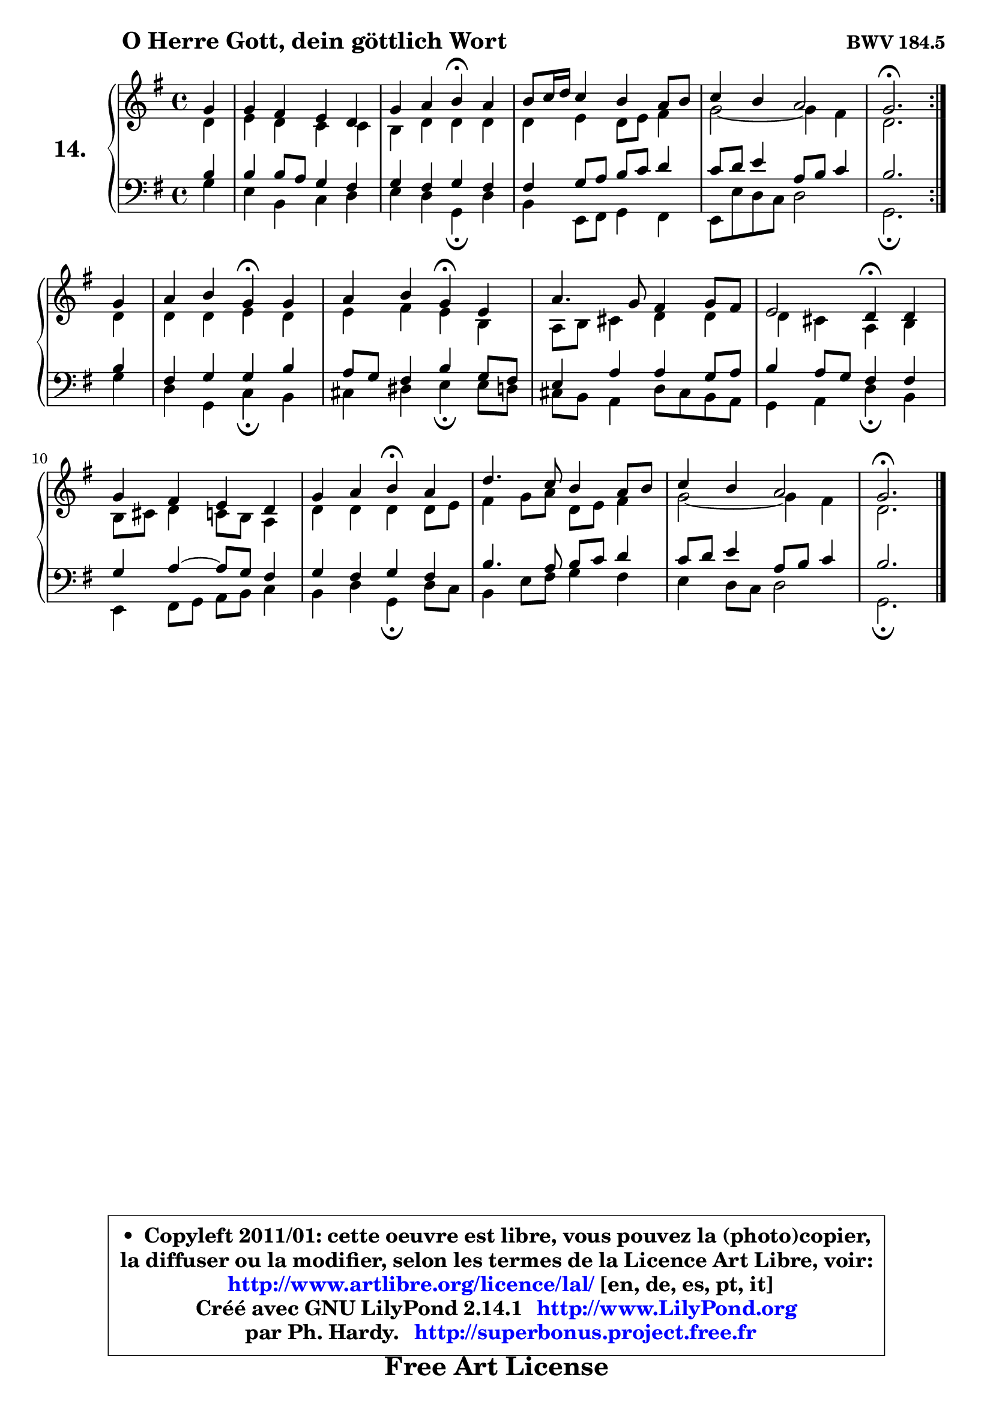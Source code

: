 
\version "2.14.1"

    \paper {
%	system-system-spacing #'padding = #0.1
%	score-system-spacing #'padding = #0.1
%	ragged-bottom = ##f
%	ragged-last-bottom = ##f
	}

    \header {
      opus = \markup { \bold "BWV 184.5" }
      piece = \markup { \hspace #9 \fontsize #2 \bold "O Herre Gott, dein göttlich Wort" }
      maintainer = "Ph. Hardy"
      maintainerEmail = "superbonus.project@free.fr"
      lastupdated = "2011/Jul/20"
      tagline = \markup { \fontsize #3 \bold "Free Art License" }
      copyright = \markup { \fontsize #3  \bold   \override #'(box-padding .  1.0) \override #'(baseline-skip . 2.9) \box \column { \center-align { \fontsize #-2 \line { • \hspace #0.5 Copyleft 2011/01: cette oeuvre est libre, vous pouvez la (photo)copier, } \line { \fontsize #-2 \line {la diffuser ou la modifier, selon les termes de la Licence Art Libre, voir: } } \line { \fontsize #-2 \with-url #"http://www.artlibre.org/licence/lal/" \line { \fontsize #1 \hspace #1.0 \with-color #blue http://www.artlibre.org/licence/lal/ [en, de, es, pt, it] } } \line { \fontsize #-2 \line { Créé avec GNU LilyPond 2.14.1 \with-url #"http://www.LilyPond.org" \line { \with-color #blue \fontsize #1 \hspace #1.0 \with-color #blue http://www.LilyPond.org } } } \line { \hspace #1.0 \fontsize #-2 \line {par Ph. Hardy. } \line { \fontsize #-2 \with-url #"http://superbonus.project.free.fr" \line { \fontsize #1 \hspace #1.0 \with-color #blue http://superbonus.project.free.fr } } } } } }

	  }

  guidemidi = {
        \repeat volta 2 {
        r4 |
        R1 |
        r2 \tempo 4 = 30 r4 \tempo 4 = 78 r4 |
        R1 |
        R1 |
        \tempo 4 = 40 r2. \tempo 4 = 78 } %fin du repeat
        r4 |
        r2 \tempo 4 = 30 r4 \tempo 4 = 78 r4 |
        r2 \tempo 4 = 30 r4 \tempo 4 = 78 r4 |
        R1 |
        r2 \tempo 4 = 30 r4 \tempo 4 = 78 r4 |
        R1 |
        r2 \tempo 4 = 30 r4 \tempo 4 = 78 r4 |
        R1 |
        R1 |
        \tempo 4 = 40 r2. 
	}

  upper = {
	\time 4/4
	\key g \major
	\clef treble
        \partial 4
	\voiceOne
	<< { 
	% SOPRANO
	\set Voice.midiInstrument = "acoustic grand"
        \relative c'' {
        \repeat volta 2 {
        g4 |
        g4 fis e d |
        g4 a b4\fermata a |
        b8 c16 d c4 b a8 b |
        c4 b a2 |
        g2.\fermata } %fin du repeat
\break
        g4 |
        a4 b g\fermata g |
        a4 b g\fermata e |
        a4. g8 fis4 g8 fis |
        e2 d4\fermata d4 |
        g4 fis e d |
        g4 a b\fermata a |
        d4. c8 b4 a8 b |
        c4 b a2 |
        g2.\fermata
        \bar "|."
        } % fin de relative
	}

	\context Voice="1" { \voiceTwo 
	% ALTO
	\set Voice.midiInstrument = "acoustic grand"
        \relative c' {
        \repeat volta 2 {
        d4 |
        e4 d c c |
        b4 d d d |
        d4 e d8 e fis4 |
        g2 ~ g4 fis |
        d2. } %fin du repeat
        d4 |
        d4 d e d |
        e4 fis e b |
        a8 b cis4 d d |
        d4 cis a b |
        b8 cis d4 c8 b a4 |
        d4 d d d8 e |
        fis4 g8 a d,8 e fis4 |
        g2 ~ g4 fis |
        d2.
        \bar "|."
        } % fin de relative
	\oneVoice
	} >>
	}

    lower = {
	\time 4/4
	\key g \major
	\clef bass
        \partial 4
	\voiceOne
	<< { 
	% TENOR
	\set Voice.midiInstrument = "acoustic grand"
        \relative c' {
        \repeat volta 2 {
        b4 |
        b4 b8 a g4 fis |
        g4 fis g fis |
        fis4 g8 a b c d4 |
        c8 d e4 a,8 b c4 |
        b2. } %fin du repeat
        b4 |
        fis4 g g b |
        a8 g fis4 b g8 fis |
        e4 a a g8 a |
        b4 a8 g fis4 fis |
        g4 a ~ a8 g fis4 |
        g4 fis g fis |
        b4. a8 b c d4 |
        c8 d e4 a,8 b c4 |
        b2.
        \bar "|."
        } % fin de relative
	}
	\context Voice="1" { \voiceTwo 
	% BASS
	\set Voice.midiInstrument = "acoustic grand"
        \relative c' {
        \repeat volta 2 {
        g4 |
        e4 b c d |
        e4 d g,\fermata d'4 |
        b4 e,8 fis g4 fis |
        e8 e' d c d2 |
        g,2.\fermata } %fin du repeat
        g'4 |
        d4 g, c\fermata b |
        cis4 dis e\fermata e8 d |
        cis8 b a4 d8 cis b a |
        g4 a d\fermata b |
        e,4 fis8 g a b c4 |
        b4 d g,\fermata d'8 c |
        b4 e8 fis g4 fis |
        e4 d8 c d2 |
        g,2.\fermata
        \bar "|."
        } % fin de relative
	\oneVoice
	} >>
	}


    \score { 

	\new PianoStaff <<
	\set PianoStaff.instrumentName = \markup { \bold \huge "14." }
	\new Staff = "upper" \upper
	\new Staff = "lower" \lower

	>>

    \layout {
%	ragged-last = ##f
	   }

         } % fin de score

  \score {
    \unfoldRepeats { << \guidemidi \upper \lower >> }
    \midi {
    \context {
     \Staff
      \remove "Staff_performer"
               }

     \context {
      \Voice
       \consists "Staff_performer"
                }

     \context { 
      \Score
      tempoWholesPerMinute = #(ly:make-moment 78 4)
		}
	    }
	}

